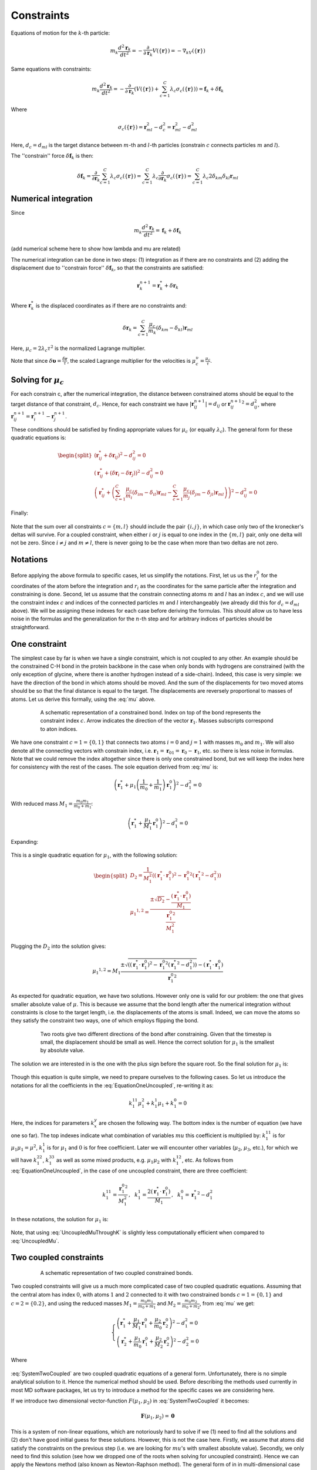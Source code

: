Constraints
===========

Equations of motion for the :math:`k`-th particle:

    .. math::

        m_k\frac{d^2\mathbf{r}_k}{dt^2}=-\frac{\partial}{\partial \mathbf{r}_k}V\left(\{\mathbf{r}\}\right)=-\nabla_kV\left(\{\mathbf{r}\}\right)

Same equations with constraints:

    .. math::

        m_k\frac{d^2\mathbf{r}_k}{dt^2}=-\frac{\partial}{\partial \mathbf{r}_k}\left(V\left(\{\mathbf{r}\}\right)+\sum_{c=1}^C\lambda_c\sigma_c\left(\{\mathbf{r}\}\right)\right)=\mathbf{f}_k+\delta\mathbf{f}_k

Where

    .. math::

        \sigma_c\left(\{\mathbf{r}\}\right)=\mathbf{r}_{ml}^2-d_c^2=\mathbf{r}_{ml}^2-d_{ml}^2

Here, :math:`d_c=d_{ml}` is the target distance between :math:`m`-th and :math:`l`-th particles (constrain :math:`c` connects particles :math:`m` and :math:`l`).

The ''constrain'' force :math:`\delta\mathbf{f}_k` is then:

    .. math::

        \delta\mathbf{f}_k=\frac{\partial}{\partial\mathbf{r}_k}\sum_{c=1}^{C}\lambda_c\sigma_c\left(\{\mathbf{r}\}\right)=\sum_{c=1}^{C}\lambda_c\frac{\partial}{\partial\mathbf{r}_k}\sigma_c\left(\{\mathbf{r}\}\right)=\sum_{c=1}^{C}\lambda_c2\delta_{km}\delta_{kl}\mathbf{r}_{ml}

Numerical integration
---------------------

Since

    .. math::

        m_k\frac{d^2\mathbf{r}_k}{dt^2}=\mathbf{f}_k+\delta\mathbf{f}_k

(add numerical scheme here to show how lambda and mu are related)

The numerical integration can be done in two steps: (1) integration as if there are no constraints and (2) adding the displacement due to ''constrain force'' :math:`\delta\mathbf{f}_k`, so that the constraints are satisfied:

    .. math::

        \mathbf{r}_k^{n+1}=\mathbf{r}_k^* + \delta\mathbf{r}_k

Where :math:`\mathbf{r}_k^*` is the displaced coordinates as if there are no constraints and:

    .. math::
        
        \delta\mathbf{r}_k=\sum_{c=1}^C\frac{\mu_c}{m_k}\left(\delta_{km}-\delta_{kl}\right)\mathbf{r}_{ml}

Here, :math:`\mu_c=2\lambda_c\tau^2` is the normalized Lagrange multiplier.

Note that since :math:`\delta\mathbf{\upsilon}=\frac{\delta\mathbf{r}}{\tau}`, the scaled Lagrange multiplier for the velocities is :math:`\mu_c^\upsilon=\frac{\mu_c}{\tau}`.

Solving for :math:`\mu_c`
-------------------------

For each constrain c, after the numerical integration, the distance between constrained atoms should be equal to the target distance of that constraint, :math:`d_c`. Hence, for each constraint we have :math:`|\mathbf{r}_{ij}^{n+1}|=d_{ij}` or :math:`{\mathbf{r}_{ij}^{n+1}}^2=d_{ij}^2`, where :math:`\mathbf{r}^{n+1}_{ij}=\mathbf{r}^{n+1}_{i}-\mathbf{r}^{n+1}_{j}`.

These conditions should be satisfied by finding appropriate values for :math:`\mu_c` (or equally :math:`\lambda_c`). The general form for these quadratic equations is:

    .. math::

        \begin{split}
        \left(\mathbf{r}_{ij}^*+\delta\mathbf{r}_{ij}\right)^2-d_{ij}^2=0 \\
        \left(\mathbf{r}_{ij}^*+\left(\delta\mathbf{r}_{i}-\delta\mathbf{r}_{j}\right)\right)^2-d_{ij}^2=0 \\
        \left(\mathbf{r}_{ij}^*+\left(\sum_{c=1}^C\frac{\mu_c}{m_i}\left(\delta_{im}-\delta_{il}\right)\mathbf{r}_{ml} - \sum_{c=1}^C\frac{\mu_c}{m_j}\left(\delta_{jm}-\delta_{jl}\right)\mathbf{r}_{ml}\right)\right)^2-d_{ij}^2=0
        \end{split}

Finally:

    .. math::
        :label: mu

        \left(\mathbf{r}_{ij}^*+\sum_{c=1}^C\mu_c\left(\frac{\delta_{im}-\delta_{il}}{m_i} - \frac{\delta_{jm}-\delta_{jl}}{m_j}\right)\mathbf{r}_{ml}\right)^2-d_{ij}^2=0

Note that the sum over all constraints :math:`c=\{m,l\}` should include the pair :math:`\{i,j\}`, in which case only two of the kronecker's deltas will survive. For a coupled constraint, when either :math:`i` or :math:`j` is equal to one index in the :math:`\{m,l\}` pair, only one delta will not be zero. Since :math:`i\ne j` and :math:`m\ne l`, there is never going to be the case when more than two deltas are not zero.

Notations
---------

Before applying the above formula to specific cases, let us simplify the notations. First, let us us the :math:`r_i^0` for the coordinates of the atom before the integration and :math:`r_i` as the coordinates for the same particle after the integration and constraining is done. Second, let us assume that the constrain connecting atoms :math:`m` and :math:`l` has an index :math:`c`, and we will use the constraint index :math:`c` and indices of the connected particles :math:`m` and :math:`l` interchangeably (we already did this for :math:`d_c=d_{ml}` above). We will be assigning these indexes for each case before deriving the formulas. This should allow us to have less noise in the formulas and the generalization for the :math:`n`-th step and for arbitrary indices of particles should be straightforward.

One constraint
--------------

The simplest case by far is when we have a single constraint, which is not coupled to any other. An example should be the constrained C-H bond in the protein backbone in the case when only bonds with hydrogens are constrained (with the only exception of glycine, where there is another hydrogen instead of a side-chain). Indeed, this case is very simple: we have the direction of the bond in which atoms should be moved. And the sum of the displacements for two moved atoms should be so that the final distance is equal to the target. The displacements are reversely proportional to masses of atoms. Let us derive this formally, using the :eq:`mu` above.

    .. figure:: Figures/Constraints/CH1.png
        :name: Fig:Constraints:CH1
        :width: 200

        A schematic representation of a constrained bond. Index on top of the bond represents the constraint index :math:`c`. Arrow indicates the direction of the vector :math:`\mathbf{r}_1`. Masses subscripts correspond to aton indices.

We have one constraint :math:`c=1=\{0,1\}` that connects two atoms :math:`i=0` and :math:`j=1` with masses :math:`m_0` and :math:`m_1`. We will also denote all the connecting vectors with constrain index, i.e. :math:`\mathbf{r}_1=\mathbf{r}_{01}=\mathbf{r}_0-\mathbf{r}_1`, etc. so there is less noise in formulas. Note that we could remove the index altogether since there is only one constrained bond, but we will keep the index here for consistency with the rest of the cases. The sole equation derived from :eq:`mu` is:

    .. math::

        \left(\mathbf{r}_{1}^*+\mu_1\left(\frac{1}{m_0}+\frac{1}{m_1}\right)\mathbf{r}_1^0\right)^2-d_1^2=0

With reduced mass :math:`M_1=\frac{m_0m_1}{m_0+m_1}`:

    .. math::

        \left(\mathbf{r}_{1}^*+\frac{\mu_1}{M_1}\mathbf{r}_1^0\right)^2-d_1^2=0

Expanding:

    .. math::
        :label: EquationOneUncoupled

        \mu_1^2\frac{{\mathbf{r}_1^0}^2}{M_1^2}+2\mu_1\frac{\left(\mathbf{r}_1^*\cdot\mathbf{r}_1^0\right)}{M_1}+\left({\mathbf{r}_1^*}^2-d_1^2\right)=0

This is a single quadratic equation for :math:`\mu_1`, with the following solution:

    .. math::

        \begin{split}
        D_2=\frac{1}{M_1^2}\left(\left(\mathbf{r}_1^*\cdot\mathbf{r}_1^0\right)^2-{\mathbf{r}_1^0}^2\left({\mathbf{r}_1^*}^2-d_1^2\right)\right) \\
        {\mu_1}^{1,2}=\frac{\pm\sqrt{D_2}-\frac{\left(\mathbf{r}_1^*\cdot\mathbf{r}_1^0\right)}{M_1}}{\frac{{\mathbf{r}_1^0}^2}{M_1^2}}
        \end{split}

Plugging the :math:`D_2` into the solution gives:

    .. math::

        {\mu_1}^{1,2}=M_1\frac{\pm\sqrt{\left(\left(\mathbf{r}_1^*\cdot\mathbf{r}_1^0\right)^2-{\mathbf{r}_1^0}^2\left({\mathbf{r}_1^*}^2-d_1^2\right)\right)}-\left(\mathbf{r}_1^*\cdot\mathbf{r}_1^0\right)}{{\mathbf{r}_1^0}^2}

As expected for quadratic equation, we have two solutions. However only one is valid for our problem: the one that gives smaller absolute value of :math:`\mu`. This is because we assume that the bond length after the numerical integration without constraints is close to the target length, i.e. the displacements of the atoms is small. Indeed, we can move the atoms so they satisfy the constraint two ways, one of which employs flipping the bond.

    .. figure:: Figures/Constraints/CH1_mu12.png
        :name: Fig:Constraints:CH1_mu12
        :width: 400

        Two roots give two different directions of the bond after constraining. Given that the timestep is small, the displacement should be small as well. Hence the correct solution for :math:`\mu_1` is the smallest by absolute value.

The solution we are interested in is the one with the plus sign before the square root. So the final solution for :math:`\mu_1` is:

    .. math::
        :label: UncoupledMu

        \mu_1=M_1\frac{\sqrt{\left(\left(\mathbf{r}_1^*\cdot\mathbf{r}_1^0\right)^2-{\mathbf{r}_1^0}^2\left({\mathbf{r}_1^*}^2-d_1^2\right)\right)}-\left(\mathbf{r}_1^*\cdot\mathbf{r}_1^0\right)}{{\mathbf{r}_1^0}^2}

Though this equation is quite simple, we need to prepare ourselves to the following cases. So let us introduce the notations for all the coefficients in the :eq:`EquationOneUncoupled`, re-writing it as:

    .. math::

        k_1^{11}\mu_1^2+k_1^1\mu_1+k_1^0=0

Here, the indices for parameters :math:`k_x^y` are chosen the following way. The bottom index is the number of equation (we have one so far). The top indexes indicate what combination of variables :math:`mu` this coefficient is multiplied by: :math:`k_1^{11}` is for :math:`\mu_1\mu_1=\mu^2`, :math:`k_1^1` is for :math:`\mu_1` and :math:`0` is for free coefficient. Later we will encounter other variables (:math:`\mu_2`, :math:`\mu_3`, etc.), for which we will have :math:`k_1^{22}`, :math:`k_1^{33}` as well as some mixed products, e.g. :math:`\mu_1\mu_2` with :math:`k_1^{12}`, etc. As follows from :eq:`EquationOneUncoupled`, in the case of one uncoupled constraint, there are three coefficient:

    .. math::

        k_1^{11}=\frac{{\mathbf{r}_1^0}^2}{M_1^2}\mathrm{,~~}
        k_1^1=\frac{2\left(\mathbf{r}_1^*\cdot\mathbf{r}_1^0\right)}{M_1}\mathrm{,~~}
        k_1^0={\mathbf{r}_1^*}^2-d_1^2

In these notations, the solution for :math:`\mu_1` is:

    .. math::
        :label: UncoupledMuThroughK

        \mu_1=\frac{\sqrt{{k_1^1}^2-4k_1^{11}k_1^0}-k_1^1}{2k_1^{11}}

Note, that using :eq:`UncoupledMuThroughK` is slightly less computationally efficient when compared to :eq:`UncoupledMu`.

Two coupled constraints
-----------------------

    .. figure:: Figures/Constraints/CH2.png
        :name: Fig:Constraints:CH2
        :width: 300

        A schematic representation of two coupled constrained bonds.

Two coupled constraints will give us a much more complicated case of two coupled quadratic equations. Assuming that the central atom has index :math:`0`, with atoms :math:`1` and :math:`2` connected to it with two constrained bonds :math:`c=1=\{0,1\}` and :math:`c=2=\{0.2\}`, and using the reduced masses :math:`M_1=\frac{m_0m_1}{m_0+m_1}` and :math:`M_2=\frac{m_0m_2}{m_0+m_2}`, from :eq:`mu` we get:

    .. math::

        \begin{cases}
        \left(\mathbf{r}_{1}^*+\frac{\mu_1}{M_1}\mathbf{r}_1^0+\frac{\mu_2}{m_0}\mathbf{r}_2^0\right)^2-d_1^2=0 \\
        \left(\mathbf{r}_{2}^*+\frac{\mu_1}{m_0}\mathbf{r}_1^0+\frac{\mu_2}{M_2}\mathbf{r}_2^0\right)^2-d_2^2=0
        \end{cases}

    .. math::
        :label: SystemTwoCoupled

        \begin{cases}
        k_1^{11}\mu_1^2+k_1^{22}\mu_2^2+k_1^{12}\mu_1\mu_2+k_1^1\mu_1+k_1^2\mu_2+k_1^0=0 \\
        k_2^{11}\mu_1^2+k_2^{22}\mu_2^2+k_2^{12}\mu_1\mu_2+k_2^1\mu_1+k_2^2\mu_2+k_2^0=0
        \end{cases}

Where

    .. math::
        :label: SystemTwoCoupledKs

        \begin{split}
            k_1^{11}=\frac{{\mathbf{r}_1^0}^2}{M_1^2}\mathrm{,~~}
            k_1^{22}=\frac{{\mathbf{r}_2^0}^2}{m_0^2}\mathrm{,~~}
            k_1^{12}=\frac{2\left(\mathbf{r}_1^0\cdot\mathbf{r}_2^0\right)}{M_1m_0}\mathrm{,} \\
            k_1^1=\frac{2\left(\mathbf{r}_1^*\cdot\mathbf{r}_1^0\right)}{M_1}\mathrm{,~~}
            k_1^2=\frac{2\left(\mathbf{r}_1^*\cdot\mathbf{r}_2^0\right)}{m_0}\mathrm{,~~}
            k_1^0={\mathbf{r}_1^*}^2-d_1^2\mathrm{,~~} \\ \\
            k_2^{11}=\frac{{\mathbf{r}_1^0}^2}{m_0^2}\mathrm{,~~}
            k_2^{22}=\frac{{\mathbf{r}_2^0}^2}{M_2^2}\mathrm{,~~}
            k_2^{12}=\frac{2\left(\mathbf{r}_1^0\cdot\mathbf{r}_2^0\right)}{M_2m_0}\mathrm{,} \\
            k_2^1=\frac{2\left(\mathbf{r}_2^*\cdot\mathbf{r}_1^0\right)}{m_0}\mathrm{,~~}
            k_2^2=\frac{2\left(\mathbf{r}_2^*\cdot\mathbf{r}_2^0\right)}{M_2}\mathrm{,~~}
            k_2^0={\mathbf{r}_2^*}^2-d_2^2\mathrm{.}
        \end{split}

:eq:`SystemTwoCoupled` are two coupled quadratic equations of a general form. Unfortunately, there is no simple analytical solution to it. Hence the numerical method should be used. Before describing the methods used currently in most MD software packages, let us try to introduce a method for the specific cases we are considering here.

If we introduce two dimensional vector-function :math:`F(\mu_1, \mu_2)` in :eq:`SystemTwoCoupled` it becomes:

    .. math::

        \mathbf{F}(\mu_1, \mu_2) = \mathbf{0}

This is a system of non-linear equations, which are notoriously hard to solve if we (1) need to find all the solutions and (2) don't have good initial guess for these solutions. However, this is not the case here. Firstly, we assume that atoms did satisfy the constraints on the previous step (i.e. we are looking for :math:`mu`'s with smallest absolute value). Secondly, we only need to find this solution (see how we dropped one of the roots when solving for uncoupled constraint). Hence we can apply the Newtons method (also known as Newton-Raphson method). The general form of in in multi-dimensional case is:

    .. math::
        :label: SystemTwoCoupledNewton

        \mathbf{\mu}^{n+1}=\mathbf{\mu}^n-J_\mathbf{F}\left(\mathbf{\mu}^n\right)^{-1}\mathbf{F}\left(\mathbf{\mu}^n\right)

Here, :math:`\mathbf{\mu}^n=(\mu_1^n,\mu_2^n)^T` is a vector with the solutions on :math:`n`-th iteration, :math:`J_\mathbf{F}\left(\mathbf{\mu}\right)=J_\mathbf{F}\left(\mu_1, \mu_2\right)` is the Jakobian matrix for the system. Using :eq:`SystemTwoCoupled`, we can compute :math:`J_\mathbf{F}\left(\mu_1, \mu_2\right)`:

    .. math::

        J_\mathbf{F}=
        \begin{pmatrix}
        2k_1^{11}\mu_1+k_1^{12}\mu_2+k_1^1 & k_1^{12}\mu_1+2k_1^{22}\mu_2+k_1^2 \\
        2k_2^{11}\mu_1+k_2^{12}\mu_2+k_2^1 & k_1^{12}\mu_2+2k_2^{22}\mu_2+k_2^2
        \end{pmatrix}

With everything in the :eq:`SystemTwoCoupledNewton` derived, we need good initial approximation for :math:`\mu_1` and :math:`mu_2`. One can use zeroes, assuming that atoms did not moved much during the integration time step atoms did not moved far away from their previous positions (which did satisfy the constraints). We can get slightly better initial approximation by assuming that the constraints are not coupled, i.e. by using :eq:`UncoupledMu` or :eq:`UncoupledMuThroughK` for two constraints we have in our case:

    .. math::
        :label: CoupledMyAsUncoupledThroughK

        \begin{split}
        \mu_1^0=\frac{\sqrt{{k_1^1}^2-4k_1^{11}k_1^0}-k_1^1}{2k_1^{11}} \\
        \mu_2^0=\frac{\sqrt{{k_2^2}^2-4k_2^{22}k_2^0}-k_2^2}{2k_2^{22}}
        \end{split}

The numerical procedure to evaluate :math:`\mu_1` and :math:`\mu_2` is then contains following steps. (1) Compute coefficients in :eq:`SystemTwoCoupledKs`. (2) Use :eq:`CoupledMyAsUncoupledThroughK` to get initial approximations :math:`\mu_1^0` and :math:`\mu_2^0` for :math:`\mu_1` and :math:`\mu_2`. (3) Compute :math:`\mathbf{F}(\mu_1, \mu_2)` using :eq:`SystemTwoCoupled` and :math:`J_\mathbf{F}\left(\mu_1, \mu_2\right)`, invert the matrix :math:`J_\mathbf{F}` (one can derive formulas to compute the inverse Jakobian directly, without computing the Jakobian itself). (4) Apply the :eq:`SystemTwoCoupledNewton` to get the next iteration values for :math:`\mu_1` and :math:`\mu_2`. (5) Repeat steps (3) and (4) until convergence.


Three constraints coupled through the central atom
--------------------------------------------------

    .. figure:: Figures/Constraints/CH3.png
        :name: Fig:Constraints:CH3
        :width: 300

        A schematic representation of three atoms constrained to one central atom.

    .. math::

        \begin{cases}
        \left(\mathbf{r}_{1}^*+\frac{\mu_1}{M_1}\mathbf{r}_1^0+\frac{\mu_2}{m_0}\mathbf{r}_2^0+\frac{\mu_3}{m_0}\mathbf{r}_3^0\right)^2-d_1^2=0 \\
        \left(\mathbf{r}_{2}^*+\frac{\mu_1}{m_0}\mathbf{r}_1^0+\frac{\mu_2}{M_2}\mathbf{r}_2^0+\frac{\mu_3}{m_0}\mathbf{r}_3^0\right)^2-d_2^2=0 \\
        \left(\mathbf{r}_{3}^*+\frac{\mu_1}{m_0}\mathbf{r}_1^0+\frac{\mu_2}{m_0}\mathbf{r}_2^0+\frac{\mu_3}{M_3}\mathbf{r}_3^0\right)^2-d_3^2=0 \\
        \end{cases}

    .. math::
        :label: SystemThreeCoupled

        \begin{cases}
        k_1^{11}\mu_1^2+k_1^{22}\mu_2^2+k_1^{33}\mu_3^2+k_1^{12}\mu_1\mu_2+k_1^{13}\mu_1\mu_3+k_1^{23}\mu_2\mu_3+k_1^1\mu_1+k_1^2\mu_2+k_1^3\mu_3+k_1^0=0 \\
        k_2^{11}\mu_1^2+k_2^{22}\mu_2^2+k_2^{33}\mu_3^2+k_2^{12}\mu_1\mu_2+k_2^{13}\mu_1\mu_3+k_2^{23}\mu_2\mu_3+k_2^1\mu_1+k_2^2\mu_2+k_2^3\mu_3+k_2^0=0 \\
        k_3^{11}\mu_1^2+k_3^{22}\mu_2^2+k_3^{33}\mu_3^2+k_3^{12}\mu_1\mu_2+k_3^{13}\mu_1\mu_3+k_3^{23}\mu_2\mu_3+k_3^1\mu_1+k_3^2\mu_2+k_3^3\mu_3+k_3^0=0
        \end{cases}

Where

    .. math::
        :label: SystemThreeCoupledKs

        \begin{split}
            k_1^{11}=\frac{{\mathbf{r}_1^0}^2}{M_1^2}\mathrm{,~~}
            k_1^{22}=\frac{{\mathbf{r}_2^0}^2}{m_0^2}\mathrm{,~~}
            k_1^{33}=\frac{{\mathbf{r}_3^0}^2}{m_0^2}\mathrm{,} \\
            k_1^{12}=\frac{2\left(\mathbf{r}_1^0\cdot\mathbf{r}_2^0\right)}{M_1m_0}\mathrm{,~~}
            k_1^{13}=\frac{2\left(\mathbf{r}_1^0\cdot\mathbf{r}_3^0\right)}{M_1m_0}\mathrm{,~~}
            k_1^{23}=\frac{2\left(\mathbf{r}_2^0\cdot\mathbf{r}_3^0\right)}{m_0^2}\mathrm{,} \\
            k_1^1=\frac{2\left(\mathbf{r}_1^*\cdot\mathbf{r}_1^0\right)}{M_1}\mathrm{,~~}
            k_1^2=\frac{2\left(\mathbf{r}_1^*\cdot\mathbf{r}_2^0\right)}{m_0}\mathrm{,~~}
            k_1^3=\frac{2\left(\mathbf{r}_1^*\cdot\mathbf{r}_3^0\right)}{m_0}\mathrm{,~~}
            k_1^0={\mathbf{r}_1^*}^2-d_1^2\mathrm{,~~} \\ \\
            k_2^{11}=\frac{{\mathbf{r}_1^0}^2}{m_0^2}\mathrm{,~~}
            k_2^{22}=\frac{{\mathbf{r}_2^0}^2}{M_2^2}\mathrm{,~~}
            k_2^{33}=\frac{{\mathbf{r}_3^0}^2}{m_0^2}\mathrm{,} \\
            k_2^{12}=\frac{2\left(\mathbf{r}_1^0\cdot\mathbf{r}_2^0\right)}{M_2m_0}\mathrm{,~~}
            k_2^{13}=\frac{2\left(\mathbf{r}_1^0\cdot\mathbf{r}_3^0\right)}{m_0^2}\mathrm{,~~}
            k_2^{23}=\frac{2\left(\mathbf{r}_2^0\cdot\mathbf{r}_3^0\right)}{M_2m_0}\mathrm{,} \\
            k_2^1=\frac{2\left(\mathbf{r}_2^*\cdot\mathbf{r}_1^0\right)}{m_0}\mathrm{,~~}
            k_2^2=\frac{2\left(\mathbf{r}_2^*\cdot\mathbf{r}_2^0\right)}{M_2}\mathrm{,~~}
            k_2^3=\frac{2\left(\mathbf{r}_2^*\cdot\mathbf{r}_3^0\right)}{m_0}\mathrm{,~~}
            k_2^0={\mathbf{r}_2^*}^2-d_2^2\mathrm{,~~} \\ \\
            k_3^{11}=\frac{{\mathbf{r}_1^0}^2}{m_0^2}\mathrm{,~~}
            k_3^{22}=\frac{{\mathbf{r}_2^0}^2}{m_0^2}\mathrm{,~~}
            k_3^{33}=\frac{{\mathbf{r}_3^0}^2}{M_3^2}\mathrm{,} \\
            k_3^{12}=\frac{2\left(\mathbf{r}_1^0\cdot\mathbf{r}_2^0\right)}{m_0^2}\mathrm{,~~}
            k_3^{13}=\frac{2\left(\mathbf{r}_1^0\cdot\mathbf{r}_3^0\right)}{M_3m_0}\mathrm{,~~}
            k_3^{23}=\frac{2\left(\mathbf{r}_2^0\cdot\mathbf{r}_3^0\right)}{M_3m_0}\mathrm{,} \\
            k_3^1=\frac{2\left(\mathbf{r}_3^*\cdot\mathbf{r}_1^0\right)}{m_0}\mathrm{,~~}
            k_3^2=\frac{2\left(\mathbf{r}_3^*\cdot\mathbf{r}_2^0\right)}{m_0}\mathrm{,~~}
            k_3^3=\frac{2\left(\mathbf{r}_3^*\cdot\mathbf{r}_3^0\right)}{M_3}\mathrm{,~~}
            k_3^0={\mathbf{r}_3^*}^2-d_3^2\mathrm{,~~} \\ \\
        \end{split}


    .. math::

        \begin{split}
        &J_\mathbf{F}=\\
        &\begin{pmatrix}
        2k_1^{11}\mu_1+k_1^{12}\mu_2+k_1^{13}\mu_3+k_1^1 & k_1^{12}\mu_1+2k_1^{22}\mu_2+k_1^{23}\mu_3+k_1^2 & k_1^{13}\mu_1+k_1^{23}\mu_2+2k_1^{33}\mu_3+k_1^3 \\
        2k_2^{11}\mu_1+k_2^{12}\mu_2+k_2^{13}\mu_3+k_2^1 & k_2^{12}\mu_1+2k_2^{22}\mu_2+k_2^{23}\mu_3+k_2^2 & k_2^{13}\mu_1+k_2^{23}\mu_2+2k_2^{33}\mu_3+k_2^3 \\
        2k_3^{11}\mu_1+k_3^{12}\mu_2+k_3^{13}\mu_3+k_3^1 & k_3^{12}\mu_1+2k_3^{22}\mu_2+k_3^{23}\mu_3+k_3^2 & k_3^{13}\mu_1+k_3^{23}\mu_2+2k_3^{33}\mu_3+k_3^3 \\
        \end{pmatrix}
        \end{split}

Triangle of constraints
-----------------------

    .. figure:: Figures/Constraints/H2O.png
        :name: Fig:Constraints:H2O
        :width: 300

        Three constraints can form a rigid triangle, e.g. in water molecule.

    .. math::

        \begin{cases}
        \left(\mathbf{r}_{1}^*+\frac{\mu_1}{M_1}\mathbf{r}_1^0-\frac{\mu_2}{m_2}\mathbf{r}_2^0-\frac{\mu_3}{m_1}\mathbf{r}_3^0\right)^2-d_1^2=0 \\
        \left(\mathbf{r}_{2}^*-\frac{\mu_2}{m_0}\mathbf{r}_1^0+\frac{\mu_2}{M_2}\mathbf{r}_2^0-\frac{\mu_3}{m_3}\mathbf{r}_3^0\right)^2-d_2^2=0 \\
        \left(\mathbf{r}_{3}^*-\frac{\mu_1}{m_1}\mathbf{r}_1^0-\frac{\mu_3}{m_0}\mathbf{r}_2^0+\frac{\mu_3}{M_3}\mathbf{r}_3^0\right)^2-d_3^2=0 \\
        \end{cases}


    .. math::
        :label: SystemTriangleKs

        \begin{split}
            k_1^{11}=\frac{{\mathbf{r}_1^0}^2}{M_1^2}\mathrm{,~~}
            k_1^{22}=\frac{{\mathbf{r}_2^0}^2}{m_2^2}\mathrm{,~~}
            k_1^{33}=\frac{{\mathbf{r}_3^0}^2}{m_1^2}\mathrm{,} \\
            k_1^{12}=-\frac{2\left(\mathbf{r}_1^0\cdot\mathbf{r}_2^0\right)}{M_1m_2}\mathrm{,~~}
            k_1^{13}=-\frac{2\left(\mathbf{r}_1^0\cdot\mathbf{r}_3^0\right)}{M_1m_1}\mathrm{,~~}
            k_1^{23}=\frac{2\left(\mathbf{r}_2^0\cdot\mathbf{r}_3^0\right)}{m_1m_2}\mathrm{,} \\
            k_1^1=\frac{2\left(\mathbf{r}_1^*\cdot\mathbf{r}_1^0\right)}{M_1}\mathrm{,~~}
            k_1^2=-\frac{2\left(\mathbf{r}_1^*\cdot\mathbf{r}_2^0\right)}{m_2}\mathrm{,~~}
            k_1^3=-\frac{2\left(\mathbf{r}_1^*\cdot\mathbf{r}_3^0\right)}{m_1}\mathrm{,~~}
            k_1^0={\mathbf{r}_1^*}^2-d_1^2\mathrm{,~~} \\ \\
            k_2^{11}=\frac{{\mathbf{r}_1^0}^2}{m_2^2}\mathrm{,~~}
            k_2^{22}=\frac{{\mathbf{r}_2^0}^2}{M_2^2}\mathrm{,~~}
            k_2^{33}=\frac{{\mathbf{r}_3^0}^2}{m_3^2}\mathrm{,} \\
            k_2^{12}=-\frac{2\left(\mathbf{r}_1^0\cdot\mathbf{r}_2^0\right)}{M_2m_2}\mathrm{,~~}
            k_2^{13}=\frac{2\left(\mathbf{r}_1^0\cdot\mathbf{r}_3^0\right)}{m_2m_3}\mathrm{,~~}
            k_2^{23}=-\frac{2\left(\mathbf{r}_2^0\cdot\mathbf{r}_3^0\right)}{M_2m_3}\mathrm{,} \\
            k_2^1=-\frac{2\left(\mathbf{r}_2^*\cdot\mathbf{r}_1^0\right)}{m_2}\mathrm{,~~}
            k_2^2=\frac{2\left(\mathbf{r}_2^*\cdot\mathbf{r}_2^0\right)}{M_2}\mathrm{,~~}
            k_2^3=-\frac{2\left(\mathbf{r}_2^*\cdot\mathbf{r}_3^0\right)}{m_3}\mathrm{,~~}
            k_2^0={\mathbf{r}_2^*}^2-d_2^2\mathrm{,~~} \\ \\
            k_3^{11}=\frac{{\mathbf{r}_1^0}^2}{m_1^2}\mathrm{,~~}
            k_3^{22}=-\frac{{\mathbf{r}_2^0}^2}{m_3^2}\mathrm{,~~}
            k_3^{33}=-\frac{{\mathbf{r}_3^0}^2}{M_3^2}\mathrm{,} \\
            k_3^{12}=\frac{2\left(\mathbf{r}_1^0\cdot\mathbf{r}_2^0\right)}{m_1m_3}\mathrm{,~~}
            k_3^{13}=-\frac{2\left(\mathbf{r}_1^0\cdot\mathbf{r}_3^0\right)}{M_3m_1}\mathrm{,~~}
            k_3^{23}=-\frac{2\left(\mathbf{r}_2^0\cdot\mathbf{r}_3^0\right)}{M_3m_3}\mathrm{,} \\
            k_3^1=-\frac{2\left(\mathbf{r}_3^*\cdot\mathbf{r}_1^0\right)}{m_1}\mathrm{,~~}
            k_3^2=-\frac{2\left(\mathbf{r}_3^*\cdot\mathbf{r}_2^0\right)}{m_3}\mathrm{,~~}
            k_3^3=\frac{2\left(\mathbf{r}_3^*\cdot\mathbf{r}_3^0\right)}{M_3}\mathrm{,~~}
            k_3^0={\mathbf{r}_3^*}^2-d_3^2\mathrm{,~~} \\ \\
        \end{split}

Note that :math:`\left(\mathbf{r}_1^0\cdot\mathbf{r}_2^0\right)=\left(\mathbf{r}_2^0\cdot\mathbf{r}_3^0\right)=\left(\mathbf{r}_3^0\cdot\mathbf{r}_1^0\right)=-2S_0`, where :math:`S_0` is the area of the triangle.

SETTLE
------

The triangle of constraints case is very common for the biomolecular simulations since most of water models constrain both bonds between hydrogens and oxygen and H-O-H angle. And there is an analytical solution for this specific case, called SETTLE :cite:`Constraints-MiyamotoJCC92`. This algorithm is in fact used in most of the MD software. In brief, the idea of SETTLE is first to reduce the problem into two dimensions, and than compute the rotation angle of the constraints triangle using two-dimensional Euler angles.

More than three coupled constraints
-----------------------------------

We can keep expanding our formulas to the cases with more coupled constraints, and they will get more and more complex. However, there are only a few cases that is useful to solve this way: four constraints coupled to the central (e.g. methane molecule) atom and various rings that should be kept planar (e.g. benzene ring in phenylalanine or double ring in the tryptophane side-chain). These are not very common, the rings are usually kept planar with improper dihedral potentials, so we will not derive them here. Much more important is the case where all covalent bonds are constraints, where universal formalism is needed. The two most common algorithms for this case are SHAKE :cite:`Constraints-RyckaertJCP77` (and its "velocity version" RATTLE :cite:`Constraints-AndersenJCP83`) and LINCS :cite:`Constraints-HessJCC97,Constraints-HessJCTC07`. Note that the latter is the default option in GROMACS.

.. bibliography::
    :keyprefix: Constraints-